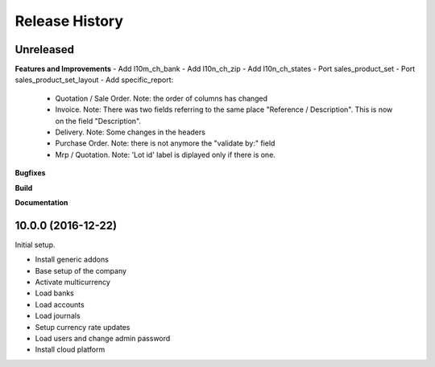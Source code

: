 .. :changelog:

.. Template:

.. 0.0.1 (2016-05-09)
.. ++++++++++++++++++

.. **Features and Improvements**

.. **Bugfixes**

.. **Build**

.. **Documentation**

Release History
---------------

Unreleased
++++++++++

**Features and Improvements**
- Add l10m_ch_bank
- Add l10n_ch_zip
- Add  l10n_ch_states
- Port sales_product_set
- Port sales_product_set_layout
- Add specific_report:
  - Quotation / Sale Order.  Note: the order of columns has changed
  - Invoice.  Note: There was two fields referring to the same place "Reference /  Description". This is now on the field "Description".
  - Delivery.  Note: Some changes in the headers
  - Purchase Order.  Note: there is not anymore the "validate by:" field
  - Mrp / Quotation.  Note: 'Lot id' label is diplayed only if there is one.

**Bugfixes**

**Build**

**Documentation**

10.0.0 (2016-12-22)
+++++++++++++++++++

Initial setup.

* Install generic addons
* Base setup of the company
* Activate multicurrency
* Load banks
* Load accounts
* Load journals
* Setup currency rate updates
* Load users and change admin password
* Install cloud platform
